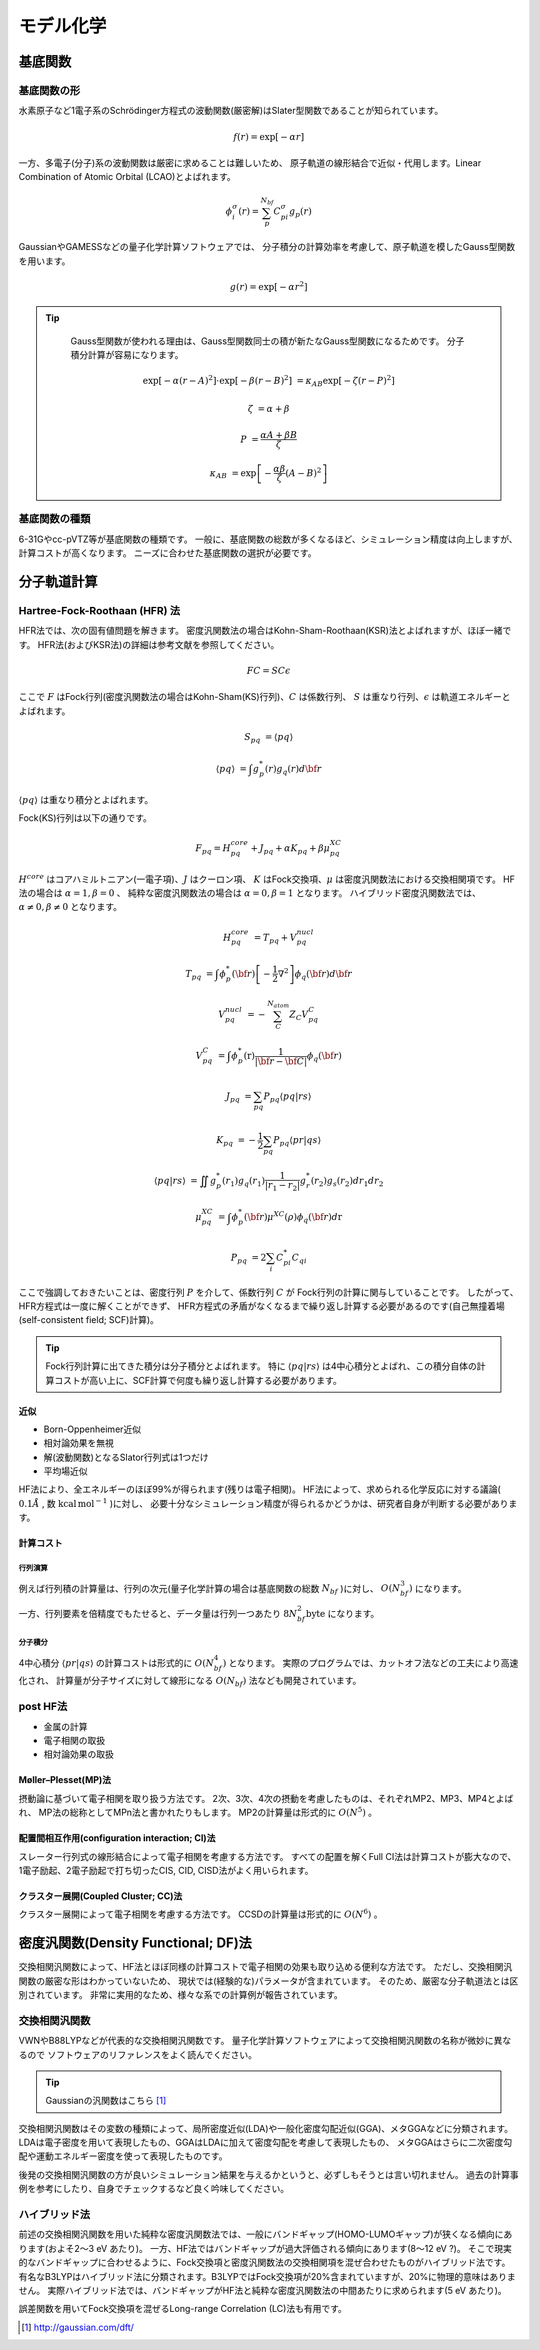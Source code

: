 =======================================================================
モデル化学
=======================================================================


基底関数
=======================================================================

基底関数の形
-----------------------------------------------------------------------

水素原子など1電子系のSchrödinger方程式の波動関数(厳密解)はSlater型関数であることが知られています。

.. math::
   
   f\left( r \right) = \exp \left[ {- \alpha r} \right]


一方、多電子(分子)系の波動関数は厳密に求めることは難しいため、
原子軌道の線形結合で近似・代用します。Linear Combination of Atomic Orbital (LCAO)とよばれます。

.. math::
   
   \phi^{\sigma}_{i} \left( r \right) = \sum^{N_{bf}}_{p}{C^{\sigma}_{pi} g_{p}\left( r \right)}


GaussianやGAMESSなどの量子化学計算ソフトウェアでは、
分子積分の計算効率を考慮して、原子軌道を模したGauss型関数を用います。

.. math::
   
   g\left( r \right) = \exp \left[ {- \alpha r^{2}} \right]


.. tip::
   
   Gauss型関数が使われる理由は、Gauss型関数同士の積が新たなGauss型関数になるためです。
   分子積分計算が容易になります。

  .. math::
   
   \exp \left[ {-\alpha \left( r - A \right)^{2}} \right] \cdot \exp \left[ {-\beta \left( r - B \right)^{2}} \right] &= \kappa_{AB} \exp \left[ {-\zeta \left( r - P \right)^{2}} \right]

   \zeta &= \alpha + \beta

   P &= \frac{\alpha A + \beta B}{\zeta}

   \kappa_{AB} &= \exp \left[ {-\frac{\alpha \beta}{\zeta} \left( A - B \right)^{2}} \right]


基底関数の種類
-----------------------------------------------------------------------

6-31Gやcc-pVTZ等が基底関数の種類です。
一般に、基底関数の総数が多くなるほど、シミュレーション精度は向上しますが、計算コストが高くなります。
ニーズに合わせた基底関数の選択が必要です。


分子軌道計算
=======================================================================

Hartree-Fock-Roothaan (HFR) 法
-----------------------------------------------------------------------

HFR法では、次の固有値問題を解きます。
密度汎関数法の場合はKohn-Sham-Roothaan(KSR)法とよばれますが、ほぼ一緒です。
HFR法(およびKSR法)の詳細は参考文献を参照してください。

.. math::
  
  FC = SC \epsilon


ここで :math:`F` はFock行列(密度汎関数法の場合はKohn-Sham(KS)行列)、:math:`C` は係数行列、
:math:`S` は重なり行列、:math:`\epsilon` は軌道エネルギーとよばれます。


.. math::
   
   S_{pq} &= {\langle pq \rangle}

   {\langle pq \rangle} &= \int {g^{*}_{p} \left( r \right) }{g_{q} \left( r \right) }  d\bf{r}


:math:`{\langle pq \rangle}` は重なり積分とよばれます。

Fock(KS)行列は以下の通りです。

.. math::
   
   F_{pq} = H^{core}_{pq} + J_{pq} + \alpha K_{pq} + \beta \mu^{XC}_{pq}


:math:`H^{core}` はコアハミルトニアン(一電子項)、:math:`J` はクーロン項、
:math:`K` はFock交換項、:math:`\mu` は密度汎関数法における交換相関項です。
HF法の場合は :math:`\alpha = 1 , \beta = 0` 、
純粋な密度汎関数法の場合は :math:`\alpha = 0 , \beta = 1` となります。
ハイブリッド密度汎関数法では、 :math:`\alpha \neq 0 , \beta \neq 0` となります。


.. math::

   H^{core}_{pq} &= T_{pq} + V^{nucl}_{pq}

   T_{pq} &= \int{ \phi^{*}_{p} \left( \bf{r} \right)  \left[ -\frac{1}{2} \nabla^{2} \right] \phi_{q} \left( \bf{r} \right) } d\bf{r}

   V^{nucl}_{pq} &= - \sum^{N_{atom}}_{C}{ Z_{C} V^{C}_{pq} }

   V^{C}_{pq} &= \int{ \phi^{*}_{p} \left( \textbf{r} \right)  \frac{1}{ | \bf{r}-\bf{C} | } \phi_{q} \left( \bf{r} \right) }
   
   J_{pq} &= \sum_{pq} { P_{pq} {\langle pq | rs \rangle} } 

   K_{pq} &= - \frac{1}{2} \sum_{pq} { P_{pq} {\langle pr | qs \rangle} }

   {\langle pq | rs \rangle} &= \iint {g^{*}_{p} \left( r_{1} \right) }{g_{q} \left( r_{1} \right) } {\frac{1}{|r_{1} - r_{2}|}} {g^{*}_{r} \left( r_{2} \right) }{g_{s} \left( r_{2} \right) } dr_{1} dr_{2}

   \mu^{XC}_{pq} &= \int{ \phi^{*}_{p}{\left(\bf{r}\right)}  \mu^{XC}{\left(\rho\right)} \phi_{q}{\left(\bf{r}\right)} } d\textbf{r}
   
   P_{pq} &= 2 \sum_{i}{C^{*}_{pi} C_{qi}}


ここで強調しておきたいことは、密度行列 :math:`P` を介して、係数行列 :math:`C` が
Fock行列の計算に関与していることです。
したがって、HFR方程式は一度に解くことができず、
HFR方程式の矛盾がなくなるまで繰り返し計算する必要があるのです(自己無撞着場(self-consistent field; SCF)計算)。

.. tip::
   
   Fock行列計算に出てきた積分は分子積分とよばれます。
   特に :math:`{\langle pq | rs \rangle}` は4中心積分とよばれ、この積分自体の計算コストが高い上に、SCF計算で何度も繰り返し計算する必要があります。



近似
^^^^^^^^^^^^^^^^^^^^^^^^^^^^^^^^^^^^^^^^^^^^^^^^^^^^^^^^^^^^^^^^^^^^^^^

- Born-Oppenheimer近似
- 相対論効果を無視
- 解(波動関数)となるSlator行列式は1つだけ
- 平均場近似

HF法により、全エネルギーのほぼ99%が得られます(残りは電子相関)。
HF法によって、求められる化学反応に対する議論( :math:`0.1 Å` , 数 :math:`\mathrm{kcal \, mol^{-1}}` )に対し、
必要十分なシミュレーション精度が得られるかどうかは、研究者自身が判断する必要があります。


計算コスト
^^^^^^^^^^^^^^^^^^^^^^^^^^^^^^^^^^^^^^^^^^^^^^^^^^^^^^^^^^^^^^^^^^^^^^^


行列演算
#######################################################################

例えば行列積の計算量は、行列の次元(量子化学計算の場合は基底関数の総数 :math:`N_{bf}` )に対し、
:math:`O\left( N^{3}_{bf} \right)` になります。

一方、行列要素を倍精度でもたせると、データ量は行列一つあたり :math:`8 N^{2}_{bf} \mathrm{byte}` になります。 


分子積分
#######################################################################

4中心積分 :math:`{\langle pr | qs \rangle}` の計算コストは形式的に :math:`O \left( N^{4}_{bf} \right)` となります。
実際のプログラムでは、カットオフ法などの工夫により高速化され、
計算量が分子サイズに対して線形になる :math:`O \left( N_{bf} \right)` 法なども開発されています。

post HF法
-----------------------------------------------------------------------

- 金属の計算
- 電子相関の取扱
- 相対論効果の取扱


Møller–Plesset(MP)法
^^^^^^^^^^^^^^^^^^^^^^^^^^^^^^^^^^^^^^^^^^^^^^^^^^^^^^^^^^^^^^^^^^^^^^^

摂動論に基づいて電子相関を取り扱う方法です。
2次、3次、4次の摂動を考慮したものは、それぞれMP2、MP3、MP4とよばれ、
MP法の総称としてMPn法と書かれたりもします。
MP2の計算量は形式的に :math:`O(N^5)` 。


配置間相互作用(configuration interaction; CI)法
^^^^^^^^^^^^^^^^^^^^^^^^^^^^^^^^^^^^^^^^^^^^^^^^^^^^^^^^^^^^^^^^^^^^^^^

スレーター行列式の線形結合によって電子相関を考慮する方法です。
すべての配置を解くFull CI法は計算コストが膨大なので、
1電子励起、2電子励起で打ち切ったCIS, CID, CISD法がよく用いられます。


クラスター展開(Coupled Cluster; CC)法
^^^^^^^^^^^^^^^^^^^^^^^^^^^^^^^^^^^^^^^^^^^^^^^^^^^^^^^^^^^^^^^^^^^^^^^

クラスター展開によって電子相関を考慮する方法です。
CCSDの計算量は形式的に :math:`O(N^6)` 。


密度汎関数(Density Functional; DF)法
=======================================================================

交換相関汎関数によって、HF法とほぼ同様の計算コストで電子相関の効果も取り込める便利な方法です。
ただし、交換相関汎関数の厳密な形はわかっていないため、
現状では(経験的な)パラメータが含まれています。
そのため、厳密な分子軌道法とは区別されています。
非常に実用的なため、様々な系での計算例が報告されています。


交換相関汎関数
-----------------------------------------------------------------------

VWNやB88LYPなどが代表的な交換相関汎関数です。
量子化学計算ソフトウェアによって交換相関汎関数の名称が微妙に異なるので
ソフトウェアのリファレンスをよく読んでください。

.. tip::
   
   Gaussianの汎関数はこちら [#gaussian_dft]_


交換相関汎関数はその変数の種類によって、局所密度近似(LDA)や一般化密度勾配近似(GGA)、メタGGAなどに分類されます。
LDAは電子密度を用いて表現したもの、GGAはLDAに加えて密度勾配を考慮して表現したもの、
メタGGAはさらに二次密度勾配や運動エネルギー密度を使って表現したものです。

後発の交換相関汎関数の方が良いシミュレーション結果を与えるかというと、必ずしもそうとは言い切れません。
過去の計算事例を参考にしたり、自身でチェックするなど良く吟味してください。




ハイブリッド法
-----------------------------------------------------------------------

前述の交換相関汎関数を用いた純粋な密度汎関数法では、一般にバンドギャップ(HOMO-LUMOギャップ)が狭くなる傾向にあります(およそ2〜3 eV あたり)。
一方、HF法ではバンドギャップが過大評価される傾向にあります(8〜12 eV ?)。
そこで現実的なバンドギャップに合わせるように、Fock交換項と密度汎関数法の交換相関項を混ぜ合わせたものがハイブリッド法です。
有名なB3LYPはハイブリッド法に分類されます。B3LYPではFock交換項が20%含まれていますが、20%に物理的意味はありません。
実際ハイブリッド法では、バンドギャップがHF法と純粋な密度汎関数法の中間あたりに求められます(5 eV あたり)。

誤差関数を用いてFock交換項を混ぜるLong-range Correlation (LC)法も有用です。


.. [#gaussian_dft] http://gaussian.com/dft/